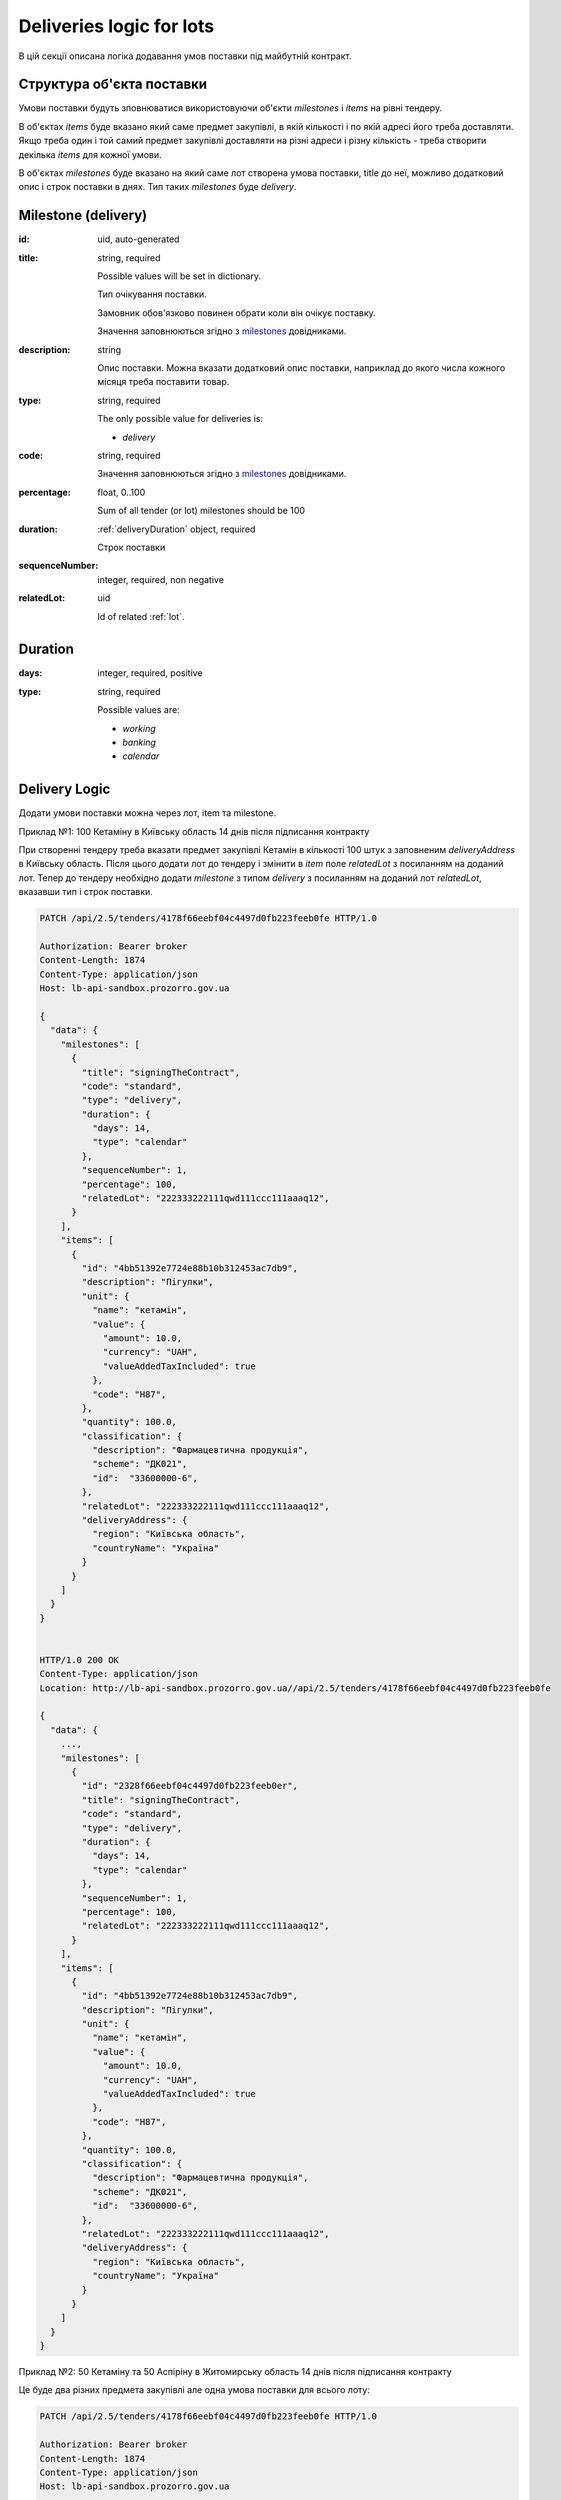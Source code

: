 .. _lot_deliveries:

Deliveries logic for lots
==========================

В цій секції описана логіка додавання умов поставки під майбутній контракт.

Структура об'єкта поставки
----------------------------

Умови поставки будуть зповнюватися використовуючи об'єкти `milestones` і `items` на рівні тендеру.

В об'єктах `items` буде вказано який саме предмет закупівлі, в якій кількості і по якій адресі його треба доставляти.
Якщо треба один і той самий предмет закупівлі доставляти на різні адреси і різну кількість - треба створити декілька `items` для кожної умови.

В об'єктах `milestones` буде вказано на який саме лот створена умова поставки, title до неї, можливо додатковий опис і строк поставки в днях.
Тип таких `milestones` буде `delivery`.

Milestone (delivery)
---------------------

:id:
    uid, auto-generated

:title:
    string, required

    Possible values will be set in dictionary.

    Тип очікування поставки.

    Замовник обов'язково повинен обрати коли він очікує поставку.

    Значення заповнюються згідно з `milestones <https://prozorroukr.github.io/standards/codelists/milestones/title.json>`__ довідниками.

:description:
    string

    Опис поставки.
    Можна вказати додатковий опис поставки, наприклад до якого числа кожного місяця треба поставити товар.

:type:
    string, required

    The only possible value for deliveries is:

    * `delivery`

:code:
    string, required

    Значення заповнюються згідно з `milestones <https://prozorroukr.github.io/standards/codelists/milestones/code.json>`_ довідниками.

:percentage:
    float, 0..100

    Sum of all tender (or lot) milestones should be 100

:duration:
    :ref:`deliveryDuration` object, required

    Строк поставки

:sequenceNumber:
    integer, required, non negative

:relatedLot:
    uid

    Id of related :ref:`lot`.

.. _deliveryDuration:

Duration
--------

:days:
    integer, required, positive

:type:
    string, required

    Possible values are:

    * `working`
    * `banking`
    * `calendar`


Delivery Logic
--------------

Додати умови поставки можна через лот, item та milestone.

Приклад №1: 100 Кетаміну в Київську область 14 днів після підписання контракту

При створенні тендеру треба вказати предмет закупівлі Кетамін в кількості 100 штук з заповненим `deliveryAddress` в Київську область.
Після цього додати лот до тендеру і змінити в `item` поле `relatedLot` з посиланням на доданий лот.
Тепер до тендеру необхідно додати `milestone` з типом `delivery` з посиланням на доданий лот  `relatedLot`, вказавши тип і строк поставки.

.. sourcecode:: http

    PATCH /api/2.5/tenders/4178f66eebf04c4497d0fb223feeb0fe HTTP/1.0

    Authorization: Bearer broker
    Content-Length: 1874
    Content-Type: application/json
    Host: lb-api-sandbox.prozorro.gov.ua

    {
      "data": {
        "milestones": [
          {
            "title": "signingTheContract",
            "code": "standard",
            "type": "delivery",
            "duration": {
              "days": 14,
              "type": "calendar"
            },
            "sequenceNumber": 1,
            "percentage": 100,
            "relatedLot": "222333222111qwd111ccc111aaaq12",
          }
        ],
        "items": [
          {
            "id": "4bb51392e7724e88b10b312453ac7db9",
            "description": "Пігулки",
            "unit": {
              "name": "кетамін",
              "value": {
                "amount": 10.0,
                "currency": "UAH",
                "valueAddedTaxIncluded": true
              },
              "code": "H87",
            },
            "quantity": 100.0,
            "classification": {
              "description": "Фармацевтична продукція",
              "scheme": "ДК021",
              "id":  "33600000-6",
            },
            "relatedLot": "222333222111qwd111ccc111aaaq12",
            "deliveryAddress": {
              "region": "Київська область",
              "countryName": "Україна"
            }
          }
        ]
      }
    }


    HTTP/1.0 200 OK
    Content-Type: application/json
    Location: http://lb-api-sandbox.prozorro.gov.ua//api/2.5/tenders/4178f66eebf04c4497d0fb223feeb0fe

    {
      "data": {
        ...,
        "milestones": [
          {
            "id": "2328f66eebf04c4497d0fb223feeb0er",
            "title": "signingTheContract",
            "code": "standard",
            "type": "delivery",
            "duration": {
              "days": 14,
              "type": "calendar"
            },
            "sequenceNumber": 1,
            "percentage": 100,
            "relatedLot": "222333222111qwd111ccc111aaaq12",
          }
        ],
        "items": [
          {
            "id": "4bb51392e7724e88b10b312453ac7db9",
            "description": "Пігулки",
            "unit": {
              "name": "кетамін",
              "value": {
                "amount": 10.0,
                "currency": "UAH",
                "valueAddedTaxIncluded": true
              },
              "code": "H87",
            },
            "quantity": 100.0,
            "classification": {
              "description": "Фармацевтична продукція",
              "scheme": "ДК021",
              "id":  "33600000-6",
            },
            "relatedLot": "222333222111qwd111ccc111aaaq12",
            "deliveryAddress": {
              "region": "Київська область",
              "countryName": "Україна"
            }
          }
        ]
      }
    }


Приклад №2: 50 Кетаміну та 50 Аспіріну в Житомирську область 14 днів після підписання контракту

Це буде два різних предмета закупівлі але одна умова поставки для всього лоту:

.. sourcecode:: http

    PATCH /api/2.5/tenders/4178f66eebf04c4497d0fb223feeb0fe HTTP/1.0

    Authorization: Bearer broker
    Content-Length: 1874
    Content-Type: application/json
    Host: lb-api-sandbox.prozorro.gov.ua

    {
      "data": {
        "milestones": [
          {
            "title": "signingTheContract",
            "code": "standard",
            "type": "delivery",
            "duration": {
              "days": 14,
              "type": "calendar"
            },
            "sequenceNumber": 1,
            "percentage": 100,
            "relatedLot": "222333222111qwd111ccc111aaaq12",
          }
        ],
        "items": [
          {
            "id": "4bb51392e7724e88b10b312453ac7db9",
            "description": "Пігулки",
            "unit": {
              "name": "кетамін",
              "value": {
                "amount": 10.0,
                "currency": "UAH",
                "valueAddedTaxIncluded": true
              },
              "code": "H87",
            },
            "quantity": 50.0,
            "classification": {
              "description": "Фармацевтична продукція",
              "scheme": "ДК021",
              "id":  "33600000-6",
            },
            "relatedLot": "222333222111qwd111ccc111aaaq12",
            "deliveryAddress": {
              "region": "Житомирська область",
              "countryName": "Україна"
            }
          }, {
            "id": "00b51392e7724e88b10b312453ac7d66",
            "description": "Пігулки",
            "unit": {
              "name": "аспірин",
              "value": {
                "amount": 10.0,
                "currency": "UAH",
                "valueAddedTaxIncluded": true
              },
              "code": "H87",
            },
            "quantity": 50.0,
            "classification": {
              "description": "Фармацевтична продукція",
              "scheme": "ДК021",
              "id":  "33600000-6",
            },
            "relatedLot": "222333222111qwd111ccc111aaaq12",
            "deliveryAddress": {
              "region": "Житомирська область",
              "countryName": "Україна"
            }
          }
        ]
      }
    }

    HTTP/1.0 200 OK
    Content-Type: application/json
    Location: http://lb-api-sandbox.prozorro.gov.ua//api/2.5/tenders/4178f66eebf04c4497d0fb223feeb0fe

    {
      "data": {
        ...,
        "milestones": [
          {
            "id": "2328f66eebf04c4497d0fb223feeb0er",
            "title": "signingTheContract",
            "code": "standard",
            "type": "delivery",
            "duration": {
              "days": 14,
              "type": "calendar"
            },
            "sequenceNumber": 1,
            "percentage": 100,
            "relatedLot": "222333222111qwd111ccc111aaaq12",
          }
        ],
        "items": [
          {
            "id": "4bb51392e7724e88b10b312453ac7db9",
            "description": "Пігулки",
            "unit": {
              "name": "кетамін",
              "value": {
                "amount": 10.0,
                "currency": "UAH",
                "valueAddedTaxIncluded": true
              },
              "code": "H87",
            },
            "quantity": 50.0,
            "classification": {
              "description": "Фармацевтична продукція",
              "scheme": "ДК021",
              "id":  "33600000-6",
            },
            "relatedLot": "222333222111qwd111ccc111aaaq12",
            "deliveryAddress": {
              "region": "Житомирська область",
              "countryName": "Україна"
            }
          }, {
            "id": "00b51392e7724e88b10b312453ac7d66",
            "description": "Пігулки",
            "unit": {
              "name": "аспірин",
              "value": {
                "amount": 10.0,
                "currency": "UAH",
                "valueAddedTaxIncluded": true
              },
              "code": "H87",
            },
            "quantity": 50.0,
            "classification": {
              "description": "Фармацевтична продукція",
              "scheme": "ДК021",
              "id":  "33600000-6",
            },
            "relatedLot": "222333222111qwd111ccc111aaaq12",
            "deliveryAddress": {
              "region": "Житомирська область",
              "countryName": "Україна"
            }
          }
        ]
      }
    }
